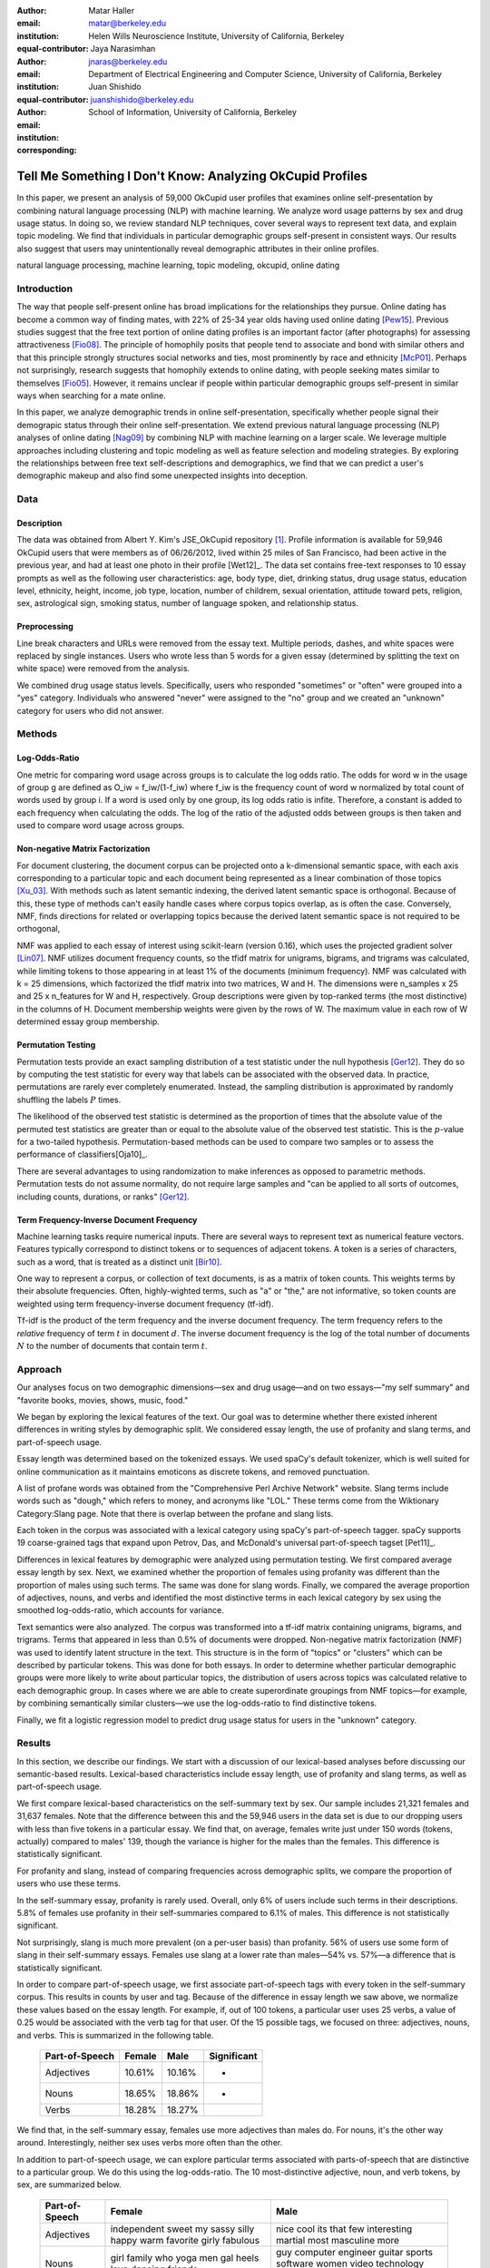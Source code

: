 :author: Matar Haller
:email: matar@berkeley.edu
:institution: Helen Wills Neuroscience Institute, University of California, Berkeley
:equal-contributor:

:author: Jaya Narasimhan
:email: jnaras@berkeley.edu
:institution: Department of Electrical Engineering and Computer Science, University of California, Berkeley
:equal-contributor:

:author: Juan Shishido
:email: juanshishido@berkeley.edu
:institution: School of Information, University of California, Berkeley
:corresponding:

----------------------------------------------------------
Tell Me Something I Don't Know: Analyzing OkCupid Profiles
----------------------------------------------------------

.. class:: abstract

In this paper, we present an analysis of 59,000 OkCupid user profiles that
examines online self-presentation by combining natural language processing
(NLP) with machine learning. We analyze word usage patterns by sex and drug
usage status. In doing so, we review standard NLP techniques, cover several
ways to represent text data, and explain topic modeling. We find that
individuals in particular demographic groups self-present in consistent ways.
Our results also suggest that users may unintentionally reveal demographic
attributes in their online profiles.

.. class:: keywords

   natural language processing, machine learning, topic modeling, okcupid,
   online dating

Introduction
------------

The way that people self-present online has broad implications for the
relationships they pursue. Online dating has become a common way of finding
mates, with 22% of 25-34 year olds having used online dating [Pew15]_. Previous
studies suggest that the free text portion of online dating profiles is an
important factor (after photographs) for assessing attractiveness [Fio08]_.
The principle of homophily posits that people tend to associate
and bond with similar others and that this principle strongly structures social
networks and ties, most prominently by race and ethnicity [McP01]_. Perhaps not
surprisingly, research suggests that homophily extends to online dating, with
people seeking mates similar to themselves [Fio05]_. However, it remains
unclear if people within particular demographic groups self-present in similar
ways when searching for a mate online.

In this paper, we analyze demographic trends in online self-presentation, specifically whether people signal their demograpic status through their online self-presentation. We extend previous natural language
processing (NLP) analyses of online dating [Nag09]_ by combining NLP with
machine learning on a larger scale. We leverage multiple approaches including
clustering and topic modeling as well as feature selection and modeling
strategies. By exploring the relationships between free text self-descriptions
and demographics, we find that we can predict a user's demographic makeup and
also find some unexpected insights into deception.

Data
----

Description
~~~~~~~~~~~

The data was obtained from Albert Y. Kim's JSE_OkCupid repository [1]_. Profile
information is available for 59,946 OkCupid users that were members as of
06/26/2012, lived within 25 miles of San Francisco, had been active in the
previous year, and had at least one photo in their profile [Wet12]_.
The data set contains free-text responses to 10 essay prompts as well as the
following user characteristics: age, body type, diet, drinking status, drug
usage status, education level, ethnicity, height, income, job type, location,
number of childrem, sexual orientation, attitude toward pets, religion, sex,
astrological sign, smoking status, number of language spoken, and relationship
status.

Preprocessing
~~~~~~~~~~~~~

Line break characters and URLs were removed from the essay text. Multiple
periods, dashes, and white spaces were replaced by single instances. Users who
wrote less than 5 words for a given essay (determined by splitting the
text on white space) were removed from the analysis.

We combined drug usage status levels. Specifically, users who responded "sometimes" or "often" were grouped into a
"yes" category. Individuals who answered "never" were assigned to the "no"
group and we created an "unknown" category for users who did not answer.


Methods
-------

Log-Odds-Ratio
~~~~~~~~~~~~~~

One metric for comparing word usage across groups is to calculate the log odds ratio. 
The odds for word w in the usage of group g are defined as O_iw = f_iw/(1-f_iw) where f_iw
is the frequency count of word w normalized by total count of words used by group i. 
If a word is used only by one group, its log odds ratio is infite. Therefore, a constant is added 
to each frequency when calculating the odds. The log of the ratio of the adjusted odds between groups is 
then taken and used to compare word usage across groups. 


Non-negative Matrix Factorization
~~~~~~~~~~~~~~~~~~~~~~~~~~~~~~~~~

For document clustering, the document corpus can be projected onto a
k-dimensional semantic space, with each axis corresponding to a particular
topic and each document being represented as a linear combination of those
topics [Xu_03]_. With methods such as latent semantic indexing, the derived
latent semantic space is orthogonal. Because of this, these type of methods
can't easily handle cases where corpus topics overlap, as is often the
case. Conversely, NMF, finds directions for related or overlapping
topics because the derived latent semantic space is not
required to be orthogonal,

NMF was applied to each essay of interest using scikit-learn (version 0.16), which
uses the projected gradient solver [Lin07]_. NMF utilizes document frequency
counts, so the tfidf matrix for unigrams, bigrams, and trigrams was calculated, while limiting
tokens to those appearing in at least 1% of the documents (minimum frequency).
NMF was calculated with k = 25 dimensions, which factorized the tfidf matrix into two
matrices, W and H. The dimensions were n_samples x 25 and 25 x n_features for W
and H, respectively. Group descriptions were given by top-ranked terms (the
most distinctive) in the columns of H. Document membership weights were given
by the rows of W. The maximum value in each row of W  determined
essay group membership.

Permutation Testing
~~~~~~~~~~~~~~~~~~~

Permutation tests provide an exact sampling distribution of a test statistic
under the null hypothesis [Ger12]_. They do so by computing the test statistic
for every way that labels can be associated with the observed data. In practice,
permutations are rarely ever completely enumerated. Instead, the sampling
distribution is approximated by randomly shuffling the labels :math:`P` times.

The likelihood of the observed test statistic is determined as the proportion
of times that the absolute value of the permuted test statistics are greater
than or equal to the absolute value of the observed test statistic. This is the
:math:`p`-value for a two-tailed hypothesis. Permutation-based methods can be
used to compare two samples or to assess the performance of classifiers[Oja10]_.

There are several advantages to using randomization to make inferences as opposed to parametric methods. 
Permutation tests do not assume normality, do not require large samples and "can be applied to all sorts of outcomes, 
including counts, durations, or ranks" [Ger12]_.

Term Frequency-Inverse Document Frequency
~~~~~~~~~~~~~~~~~~~~~~~~~~~~~~~~~~~~~~~~~

Machine learning tasks require numerical inputs. There are several ways to
represent text as numerical feature vectors. Features typically correspond to
distinct tokens or to sequences of adjacent tokens. A token is a series of
characters, such as a word, that is treated as a distinct unit [Bir10]_.

One way to represent a corpus, or collection of text documents, is as a matrix
of token counts. This weights terms by their absolute frequencies. Often, highly-wighted terms, 
such as "a" or "the," are not informative, so token counts are weighted using term frequency-inverse document
frequency (tf-idf).

Tf-idf is the product of the term frequency and the inverse document frequency.
The term frequency refers to the *relative* frequency of term :math:`t` in
document :math:`d`. The inverse document frequency is the log of the total
number of documents :math:`N` to the number of documents that contain term
:math:`t`.

Approach
--------

Our analyses focus on two demographic dimensions—sex and drug usage—and on two
essays—"my self summary" and "favorite books, movies, shows, music, food."

We began by exploring the lexical features of the text. Our goal was to
determine whether there existed inherent differences in writing styles by
demographic split. We considered essay length, the use of profanity and slang
terms, and part-of-speech usage.

Essay length was determined based on the tokenized essays. We used spaCy's
default tokenizer, which is well suited for online communication as it
maintains emoticons as discrete tokens, and removed punctuation.

A list of profane words was obtained from the "Comprehensive Perl Archive
Network" website. Slang terms include words such as "dough," which refers to
money, and acronyms like "LOL." These terms come from the Wiktionary
Category:Slang page. Note that there is overlap between the profane and slang
lists.

Each token in the corpus was associated with a lexical category using spaCy's
part-of-speech tagger. spaCy supports 19 coarse-grained tags that expand upon
Petrov, Das, and McDonald's universal part-of-speech tagset [Pet11]_.

Differences in lexical features by demographic were analyzed using permutation
testing. We first compared average essay length by sex. Next, we examined
whether the proportion of females using profanity was different than the
proportion of males using such terms. The same was done for slang words. Finally, we
compared the average proportion of adjectives, nouns, and verbs and identified
the most distinctive terms in each lexical category by sex using the smoothed
log-odds-ratio, which accounts for variance.

Text semantics were also analyzed. The corpus was transformed into a tf-idf
matrix containing unigrams, bigrams, and trigrams. Terms that appeared in less
than 0.5% of documents were dropped. Non-negative matrix factorization (NMF)
was used to identify latent structure in the text. This structure is in the
form of "topics" or "clusters" which can be described by particular tokens.
This was done for both essays. In order to determine whether particular
demographic groups were more likely to write about particular topics, the
distribution of users across topics was calculated relative to each demographic
group. In cases where we are able to create superordinate groupings from NMF
topics—for example, by combining semantically similar clusters—we use the
log-odds-ratio to find distinctive tokens.

Finally, we fit a logistic regression model to predict drug usage status for
users in the "unknown" category.

Results
-------

In this section, we describe our findings. We start with a discussion of our
lexical-based analyses before discussing our semantic-based results.
Lexical-based characteristics include essay length, use of profanity and slang
terms, as well as part-of-speech usage.

We first compare lexical-based characteristics on the self-summary text by sex.
Our sample includes 21,321 females and 31,637 females. Note that the difference
between this and the 59,946 users in the data set is due to our dropping users
with less than five tokens in a particular essay. We find that, on average,
females write just under 150 words (tokens, actually) compared to males' 139,
though the variance is higher for the males than the females. This difference
is statistically significant.

For profanity and slang, instead of comparing frequencies across demographic
splits, we compare the proportion of users who use these terms.

In the self-summary essay, profanity is rarely used. Overall, only 6% of users
include such terms in their descriptions. 5.8% of females use profanity in
their self-summaries compared to 6.1% of males. This difference is not
statistically significant.

Not surprisingly, slang is much more prevalent (on a per-user basis) than
profanity. 56% of users use some form of slang in their self-summary essays.
Females use slang at a lower rate than males—54% vs. 57%—a difference that is
statistically significant.

In order to compare part-of-speech usage, we first associate part-of-speech
tags with every token in the self-summary corpus. This results in counts by
user and tag. Because of the difference in essay length we saw above, we
normalize these values based on the essay length. For example, if, out of 100
tokens, a particular user uses 25 verbs, a value of 0.25 would be associated
with the verb tag for that user. Of the 15 possible tags, we focused on three:
adjectives, nouns, and verbs. This is summarized in the following table.

   +----------------+--------+--------+-------------+
   | Part-of-Speech | Female | Male   | Significant |
   +================+========+========+=============+
   | Adjectives     | 10.61% | 10.16% | *           |
   +----------------+--------+--------+-------------+
   | Nouns          | 18.65% | 18.86% | *           |
   +----------------+--------+--------+-------------+
   | Verbs          | 18.28% | 18.27% |             |
   +----------------+--------+--------+-------------+

We find that, in the self-summary essay, females use more adjectives than
males do. For nouns, it's the other way around. Interestingly, neither sex uses
verbs more often than the other.

In addition to part-of-speech usage, we can explore particular terms associated
with parts-of-speech that are distinctive to a particular group. We do this
using the log-odds-ratio. The 10 most-distinctive adjective, noun, and verb
tokens, by sex, are summarized below.

   +----------------+----------------------------+----------------------------+
   | Part-of-Speech | Female                     | Male                       |
   +================+============================+============================+
   | Adjectives     | independent sweet my sassy | nice cool its that few     |
   |                | silly happy warm favorite  | interesting martial most   |
   |                | girly fabulous             | masculine more             |
   +----------------+----------------------------+----------------------------+
   | Nouns          | girl family who yoga men   | guy computer engineer      |
   |                | gal heels love dancing     | guitar sports software     |
   |                | friends                    | women video technology     |
   |                |                            | geek                       |
   +----------------+----------------------------+----------------------------+
   | Verbs          | love am laugh laughing     | m was play playing laid    |
   |                | dancing adore loving       | 'll working hit moved been |
   |                | dance appreciate being     |                            |
   +----------------+----------------------------+----------------------------+

We use NMF to help us understand the subject matter that users find interesting
and important about themselves and, thus, choose to write about. This provides
insight into the way they choose to self-present. In addition to particular
themes, NMF also allows us to consider stylistic expression. Choosing the
number of NMF components—these can be thought of as topics to which users are
clustered—is an arbitrary and iterative process. For the self-summary essay, we
chose to start with 25.

Several expected themes emerged. Some users, for example, chose to highlight
personality traits. Some did so by mentioning specific characteristics such as
humor while others were less specific, mentioning phrases such as, "easy going."
Other users focused on describing the types of activities they enjoyed. Hiking,
traveling, and cooking were popular choices. Others chose to mention what they
were looking for, whether that be a long-term relationship, a friendship, or
sex. Topics and a selection of their highest weighted tokens are summarized in
the table below.

   +----------------+---------------------------------------------------------+
   | Topic          | Tokens                                                  |
   +================+=========================================================+
   | meet & greet   | meet new people, looking meet new, love meeting new,    |
   |                | new friends, enjoy meeting, interesting people,         |
   |                | want meet, 'm new, people love, experiences             |
   +----------------+---------------------------------------------------------+
   | the city       | san francisco, moved san francisco, city,               |
   |                | living san francisco, just moved san, native,           |
   |                | san diego, grew, originally, recently                   |
   +----------------+---------------------------------------------------------+
   | enthusiastic   | love travel, love laugh, love outdoors, love love,      |
   |                | laugh, dance, love cook, especially, life love,         |
   |                | love life                                               |
   +----------------+---------------------------------------------------------+
   | straight talk  | know, just, want, ask, message, just ask, really,       |
   |                | talk, write, questions                                  |
   +----------------+---------------------------------------------------------+
   | about me       | 'm pretty, 'm really, 'm looking, 'm just, say 'm,      |
   |                | think 'm, 'm good, 'm trying, nerd, 'm working          |
   +----------------+---------------------------------------------------------+
   | novelty        | new things, trying new, trying new things, new places,  |
   |                | learning new things, exploring, restaurants,            |
   |                | things love, love trying, different                     |
   +----------------+---------------------------------------------------------+
   | seeking        | 'm looking, guy, relationship, looking meet, share,     |
   |                | woman, nice, just looking, man, partner                 |
   +----------------+---------------------------------------------------------+
   | carefree       | easy going, 'm easy going, easy going guy,              |
   |                | pretty easy going, laid, love going, enjoy going,       |
   |                | simple, friendly, likes                                 |
   +----------------+---------------------------------------------------------+
   | casual         | guy, lol, chill, nice, old, pretty, alot, laid, kinda,  |
   |                | wanna                                                   |
   +----------------+---------------------------------------------------------+
   | enjoy          | like, 'd like, things like, really like, n't like,      |
   |                | feel like, stuff, like people, like going, watch        |
   +----------------+---------------------------------------------------------+
   | transplant     | moved, sf, years ago, school, east coast, city,         |
   |                | just moved, college, went, california                   |
   +----------------+---------------------------------------------------------+
   | nots           | n't, ca n't, does n't, really, wo n't, n't like,        |
   |                | n't know, n't really, did n't, probably                 |
   +----------------+---------------------------------------------------------+
   | moments        | spend time, good time, lot, free time, spending time,   |
   |                | lot time, spend lot, time friends, time 'm, working     |
   +----------------+---------------------------------------------------------+
   | personality    | humor, good sense humor, good time, good conversation,  |
   |                | sarcastic, love good, dry, good company, appreciate,    |
   |                | listener                                                |
   +----------------+---------------------------------------------------------+
   | amusing        | fun loving, 'm fun, having fun, outgoing, guy, girl,    |
   |                | adventurous, like fun, looking fun, spontaneous         |
   +----------------+---------------------------------------------------------+
   | review         | let 's, think, way, self, right, thing, say, little,    |
   |                | profile, summary                                        |
   +----------------+---------------------------------------------------------+
   | region         | bay area, moved bay area, bay area native, grew,        |
   |                | living, 'm bay area, east bay, raised bay area, east,   |
   |                | originally                                              |
   +----------------+---------------------------------------------------------+
   | career-focused | work hard, play hard, hard working, progress, harder,   |
   |                | job, try, love work, company, busy                      |
   +----------------+---------------------------------------------------------+
   | locals         | born, raised, born raised, california, raised bay area, |
   |                | college, school, sf, berkeley, oakland                  |
   +----------------+---------------------------------------------------------+
   | unconstrained  | open minded, creative, honest, relationship,            |
   |                | adventurous, curious, passionate, intelligent, heart,   |
   |                | independent                                             |
   +----------------+---------------------------------------------------------+
   | active         | enjoy, friends, family, hiking, watching, outdoors,     |
   |                | travelling, hanging, cooking, sports                    |
   +----------------+---------------------------------------------------------+
   | creative       | music, art, live, movies, live music, play, food,       |
   |                | games, dancing, books                                   |
   +----------------+---------------------------------------------------------+
   | carpe diem     | live, world, fullest, enjoy life, experiences,          |
   |                | passionate, love life, moment, living life, life short  |
   +----------------+---------------------------------------------------------+
   | cheerful       | person, people, make, laugh, think, funny, kind, happy, |
   |                | honest, smile                                           |
   +----------------+---------------------------------------------------------+
   | jet setter     | 've, lived, years, world, traveled, year, spent,        |
   |                | countries, different, europe                            |
   +----------------+---------------------------------------------------------+

In order to determine whether there are differences in the topics or themes
that OkCupid users choose to write about in their self-summaries, we plot the
distribution over topics by demographic split. This allows us to identify how
often certain themes are being written about and whether those themes are
distinct to particular demographic groups.

The following figure shows the distribution over topics by sex. We see that
the highest proportion of users, of either sex, are in the "about me" group.
This is not surprising given that we're analyzing the self-summary essays. For
most topics, the proportion of females and males is fairly even. One notable
exception is with the "enthusiastic" group, which females belong to at almost
twice the rate of males. Users in this group use modifiers such as, "love,"
"really," and "absolutely" regardless of the activities they are describing.

.. figure:: self-summary-sex.png

   Self-Summaries

We can further examine online self-presentation by considering the other
available essays in the OkCupid data set. It has been noted that, "people do
actually define themselves through music and relate to other people through
it" [Col15]_. It is possible that this extends to other media, such as books or
movies, too. We consider the "favorite books, movies, shows, music, food" essay
next.

As with the self-summaries, we drop users who write less than 5 tokens for this
essay. There are 11,836 such cases. Note that because the favorites text is
less expository and more list-like, we do not consider a lexical-based analysis.
Instead, we use NMF to identify themes (or genres). Like with the
self-summaries, we choose 25 topics. The following table lists the topics and a
selection of their highest weighted tokens.

   +----------------+---------------------------------------------------------+
   | Topic          | Tokens                                                  |
   +================+=========================================================+
   | like           | like, music like, movies like, really like, stuff,      |
   |                | food like, things, like music, books like, like movies  |
   +----------------+---------------------------------------------------------+
   | TV-hits        | mad men, arrested development, breaking bad, 30 rock,   |
   |                | tv, parks, sunny, wire, dexter, office                  |
   +----------------+---------------------------------------------------------+
   | enthusiastic   | love food, love music, love movies, love love, cook,    |
   |                | love good, eat, food, love read, books love             |
   +----------------+---------------------------------------------------------+
   | favorite-0     | favorite, favorite food, favorite movies,               |
   |                | favorite books, favorite music, favorite movie,         |
   |                | favorite book, favorite shows, favorite tv,             |
   |                | time favorite                                           |
   +----------------+---------------------------------------------------------+
   | genres-movies  | sci fi, action, comedy, horror, fantasy, movies, drama, |
   |                | romantic, classic, adventure                            |
   +----------------+---------------------------------------------------------+
   | genres-music   | hip hop, rock, r&b, jazz, reggae, rap, pop, country,    |
   |                | classic, old                                            |
   +----------------+---------------------------------------------------------+
   | misc-0         | fan, reading, food 'm, right, 'm big, really,           |
   |                | currently, music 'm, just, open                         |
   +----------------+---------------------------------------------------------+
   | TV-comedies-0  | big bang theory, met mother, big lebowski, friends,     |
   |                | house, office, community, walking dead, new girl, bones |
   +----------------+---------------------------------------------------------+
   | genres-food    | italian, thai, mexican, food, indian, chinese,          |
   |                | japanese, sushi, french, vietnamese                     |
   +----------------+---------------------------------------------------------+
   | nots           | ca n't, watch, n't really, does, n't like, does n't,    |
   |                | think, eat, n't watch tv, n't read                      |
   +----------------+---------------------------------------------------------+
   | teen           | harry potter, hunger games, twilight, dragon tattoo,    |
   |                | pride prejudice, harry met sally, disney, vampire,      |
   |                | trilogy, lady gaga                                      |
   +----------------+---------------------------------------------------------+
   | everything     | books, movies, food, music, shows, country, dance,      |
   |                | action, lots, horror                                    |
   +----------------+---------------------------------------------------------+
   | movies-drama-0 | eternal sunshine, spotless mind, litte miss sunshine,   |
   |                | amelie, garden state, lost, life, beautiful,            |
   |                | lost translation, beauty                                |
   +----------------+---------------------------------------------------------+
   | time periods   | 80, let, good, 90, life, just, 70, world, time, man     |
   +----------------+---------------------------------------------------------+
   | avid           | read lot, time, watch, listen, recently, lately,        |
   |                | love read, watch lot, favorites, just read              |
   +----------------+---------------------------------------------------------+
   | misc-1         | list, just, long, ask, way, goes, things, try,          |
   |                | favorites, far                                          |
   +----------------+---------------------------------------------------------+
   | music-rock     | david, black, john, tom, radiohead, bob, brothers,      |
   |                | beatles, black keys, bowie                              |
   +----------------+---------------------------------------------------------+
   | movies-sci-fi  | star, lord, wars, rings, star trek, trilogy, series,    |
   |                | matrix, princess, bride                                 |
   +----------------+---------------------------------------------------------+
   | TV-comedies-1  | modern family, family guy, office, south park,          |
   |                | met mother, glee, simpsons, american dad, 30 rock,      |
   |                | colbert                                                 |
   +----------------+---------------------------------------------------------+
   | movies-drama-1 | fight club, shawshank redemption, pulp fiction,         |
   |                | fear loathing, peppers, red hot, vegas, american,       |
   |                | catcher rye, big lebowski                               |
   +----------------+---------------------------------------------------------+
   | kinds          | kinds music, love kinds, kinds food, kinds movies,      |
   |                | listen, different, country, foods, comedy, action       |
   +----------------+---------------------------------------------------------+
   | favorite-1     | favorite book, favorite movie, food, music, good, fav,  |
   |                | book read, reading, great, best                         |
   +----------------+---------------------------------------------------------+
   | novelty        | enjoy, new, types, trying, reading, things, foods,      |
   |                | types music, films, different                           |
   +----------------+---------------------------------------------------------+
   | TV-drama       | game thrones, ender 's game, walking dead, true blood,  |
   |                | series, currently, hunger games, dexter, song ice,      |
   |                | boardwalk empire                                        |
   +----------------+---------------------------------------------------------+
   | genres-books   | fiction, non fiction, science fiction, fiction books,   |
   |                | read non fiction, historical fiction, films, books,     |
   |                | documentaries, biographies                              |
   +----------------+---------------------------------------------------------+

The favorites topics are more difficult to categorize than the self-summaries.
In some cases, genres (or media) overlap. For example, in the TV-comedies-0
group, "The Walking Dead," a drama, is listed. In other cases, we see groups
that are potentially similar. However, it is possible that these groups (e.g.,
the multiple TV comedies groups) are, indeed, different, even if only slightly.
This might suggest that the number of NMF components is too high, but we prefer
the granularity it provides. In fact, we'll show that we are able to create
superordinate groupings from the above topics from which we can extract
distinctive tokens for particular demographic groups. We'll first examine the
distribution over topics by sex.

.. figure:: favorites-sex.png

   Favorites

The most popular topics, for both females and males, are "TV-hits" and
"music-rock," with about 16% of each sex writing about shows or artists in
those groups. We see more separation between the sexes in the favorites essay
than we did with the self-summaries. The enthusiastic group is, again,
distinctly female. A distinctly male category includes films such as "Fight
Club" and "The Shawshank Redemption" and musical artists such as the Red Hot
Chili Peppers.

As noted earlier, we are able to create superordinate groupings by combining
clusters. In the favorites essay, for example, there are four groups related to
movies. In order to extract demographic-distinctive tokens, we use the
smoothed log-odds-ratio that accounts for variance as described by Monroe,
Colaresi, and Quinn [Mon09]_. The top movies for females were Harry Potter,
Pride & Prejudice, and Hunger Games while males favored Star Wars, The Matrix,
and Fight Club. Note that the "movies-sci-fi" and "movies-drama-1" groups,
whose highest weighted tokens refer to the male-favored movies, have a higher
proportion of males than females. Similarly, the "teen" group, which
which corresponds to female-favored movies, has a higher proportion of females.
The "movied-drama-0" group—the last of the four movie clusters—includes a
relatively even proportion of users along this demographic split.

To this point, we have only considered differences by sex. Next, we examine the
distribution over topics by drug usage. In this demographic category, users
identify as drug users or non-drug users. To this, we add a third level for
users who declined the state their drug usage status. There are 6,859 drug
users, 29,402 non-drug users, and 11,849 unknowns.

This plot shows more intra-cluster variation than the previous one.
Interestingly, users for whom we had no drug usage information—those in the
"unknown" category—tend to follow the self-identified drug users. That is, most
of the time, the proportion of drugs users and unknowns in a particular cluster
is similar. This is especially true in cases where difference in proportions
of drug users and non-drug users is large. This unexpected finding leads us to
hypothesize that individuals who do not respond to the drug usage question
might abstain in order to avoid admitting they use drugs.

.. figure:: favorites-drugs.png

   Favorites

Of course, because we don't have access to ground truth, any methods we employ
to investigate this will be cursory. Still, we wish to explore ways that might
help us gain insight to this question. To do this, we use a predictive modeling
approach. We train a logistic regression model on a binary outcome, using only
drug users and non-drug users. For consistency, we use the same text
representation we've used up to this point—TF-IDF weights on unigrams, bigrams,
and trigrams. In addition, we balance the classes by randomly sampling 6,859
accounts from the non-drug user population. We then predict class labels on the
unknown group.

Our model predicts that 55% of the unknowns are drug users and that 45% are not.
However, when we look at the proportion or predicted drug users by NMF cluster,
we find intriguing patterns. In the "music-rock" group—the group with the
largest disparity between users and non-users—83% of unknows are classified as
drug users. In contrast, only 25% of the unknowns in the "TV-comedied-0" group
are classified as such. While this cluster includes "The Big Lebowski," which
is identified as a "stoner film" [She13]_, it also features "The Big Bang
Theory," "How I Met Your Mother," "NCIS," "New Girl," and "Seinfeld," which we
would argue are decidedly not drug-related.

Future Work
-----------

Future

Conclusion
----------

Conclude

Acknowledgements
----------------
Acknowledge

.. Customised LaTeX packages
.. -------------------------

.. Please avoid using this feature, unless agreed upon with the
.. proceedings editors.

.. ::

..   .. latex::
..      :usepackage: somepackage

..      Some custom LaTeX source here.

Footnotes
---------
.. [1] https://github.com/rudeboybert/JSE_OkCupid. Our original data source was
       Everett Wetchler's okcupid repository (https://github.com/everett-wetchler/okcupid).
       However, after commit ``0d62e62``, in which the data was "fully
       anonimized" to exclude essays, we switched to Kim's repository. As far
       as we can tell, this data set is the same as the Wetchler original.

References
----------
.. [Pew15] 5 Facts About Online Dating.

.. [Fio08] Assessing Attractiveness in Online Dating Profiles.

.. [McP01] Birds of a feather: Homophily in social networks.

.. [Fio05] Homophily in Online Dating: When Do You Like Someone Like Yourself?.

.. [Nag09] Nagarajan and Hearst, An Examination of Language Use in Online Dating Profiles, 2009

.. [Wet15] Everett Wetchler, okcupid, (2015), GitHub repository,
           `<https://github.com/everett-wetchler/okcupid.git>`_

.. [Xu_03] Document clustering based on non-negative matrix factorization.

.. [Lin07] Projected gradient methods for non-negative matrix factorization.

.. [Tom12] What lies beneath: The linguistic traces of deception in online
           dating profiles.

.. [Bon05] Language of lies in prison: Linguistic classification of prisoners'
           truthful and deceptive natural language.

.. [Sch13] Personality, gender, and age in the language of social media: The
           open-vocabulary approach.

.. [Col15] Collingwood, J. (2015). Preferred Music Style Is Tied to Personality.
           Psych Central. Retrieved on June 22, 2016, from
           http://psychcentral.com/lib/preferred-music-style-is-tied-to-personality/

.. [Mon09] Monroe, B. L., Colaresi, M. P., & Quinn, K. M. (2008). Fightin'words:
           Lexical feature selection and evaluation for identifying the content
           of political conflict. Political Analysis, 16(4), 372-403.

.. [She13] Sheffield, Rob (2013). 10 Best Stoner Movies of All Time. Rolling
           Stones. Retrieved on June 23, 2016, from
           http://www.rollingstone.com/movies/lists/the-greatest-stoner-movies-of-all-time-20130606

.. [Oeh10] Oehlert, Gary W (2010). A First Course in Design and Analysis of
           Experiments.

.. [Ger12] Gerber, Alan S. and Green, Donald P (2012). Field Experiments:
           Design, Analysis, and Interpretation.

.. [Oha10] Ojala, M., & Garriga, G. C. (2010). Permutation tests for studying
           classifier performance. Journal of Machine Learning Research,
           11(Jun), 1833-1863.

.. [Bir10] Bird, S., Klein, E., & Loper E. (2010). Natural Language Processing
           with Python.
